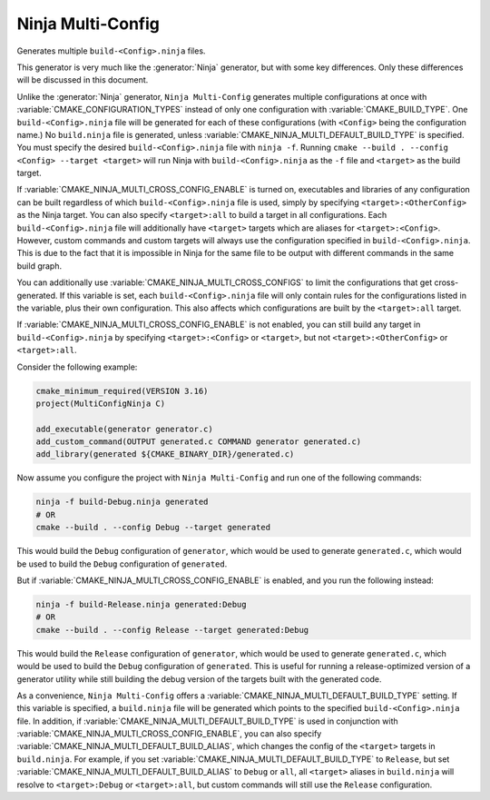 Ninja Multi-Config
------------------

Generates multiple ``build-<Config>.ninja`` files.

This generator is very much like the :generator:`Ninja` generator, but with
some key differences. Only these differences will be discussed in this
document.

Unlike the :generator:`Ninja` generator, ``Ninja Multi-Config`` generates
multiple configurations at once with :variable:`CMAKE_CONFIGURATION_TYPES`
instead of only one configuration with :variable:`CMAKE_BUILD_TYPE`. One
``build-<Config>.ninja`` file will be generated for each of these
configurations (with ``<Config>`` being the configuration name.) No
``build.ninja`` file is generated, unless
:variable:`CMAKE_NINJA_MULTI_DEFAULT_BUILD_TYPE` is specified. You must specify
the desired ``build-<Config>.ninja`` file with ``ninja -f``. Running
``cmake --build . --config <Config> --target <target>`` will run Ninja with
``build-<Config>.ninja`` as the ``-f`` file and ``<target>`` as the build
target.

If :variable:`CMAKE_NINJA_MULTI_CROSS_CONFIG_ENABLE` is turned on, executables
and libraries of any configuration can be built regardless of which
``build-<Config>.ninja`` file is used, simply by specifying
``<target>:<OtherConfig>`` as the Ninja target. You can also specify
``<target>:all`` to build a target in all configurations. Each
``build-<Config>.ninja`` file will additionally have ``<target>`` targets which
are aliases for ``<target>:<Config>``. However, custom commands and custom
targets will always use the configuration specified in
``build-<Config>.ninja``. This is due to the fact that it is impossible in
Ninja for the same file to be output with different commands in the same build
graph.

You can additionally use :variable:`CMAKE_NINJA_MULTI_CROSS_CONFIGS` to limit
the configurations that get cross-generated. If this variable is set, each
``build-<Config>.ninja`` file will only contain rules for the configurations
listed in the variable, plus their own configuration. This also affects which
configurations are built by the ``<target>:all`` target.

If :variable:`CMAKE_NINJA_MULTI_CROSS_CONFIG_ENABLE` is not enabled, you can
still build any target in ``build-<Config>.ninja`` by specifying
``<target>:<Config>`` or ``<target>``, but not ``<target>:<OtherConfig>`` or
``<target>:all``.

Consider the following example:

.. code-block:: cmake

  cmake_minimum_required(VERSION 3.16)
  project(MultiConfigNinja C)

  add_executable(generator generator.c)
  add_custom_command(OUTPUT generated.c COMMAND generator generated.c)
  add_library(generated ${CMAKE_BINARY_DIR}/generated.c)

Now assume you configure the project with ``Ninja Multi-Config`` and run one of
the following commands:

.. code-block:: shell

  ninja -f build-Debug.ninja generated
  # OR
  cmake --build . --config Debug --target generated

This would build the ``Debug`` configuration of ``generator``, which would be
used to generate ``generated.c``, which would be used to build the ``Debug``
configuration of ``generated``.

But if :variable:`CMAKE_NINJA_MULTI_CROSS_CONFIG_ENABLE` is enabled, and you
run the following instead:

.. code-block:: shell

  ninja -f build-Release.ninja generated:Debug
  # OR
  cmake --build . --config Release --target generated:Debug

This would build the ``Release`` configuration of ``generator``, which would be
used to generate ``generated.c``, which would be used to build the ``Debug``
configuration of ``generated``. This is useful for running a release-optimized
version of a generator utility while still building the debug version of the
targets built with the generated code.

As a convenience, ``Ninja Multi-Config`` offers a
:variable:`CMAKE_NINJA_MULTI_DEFAULT_BUILD_TYPE` setting. If this variable is
specified, a ``build.ninja`` file will be generated which points to the
specified ``build-<Config>.ninja`` file. In addition, if
:variable:`CMAKE_NINJA_MULTI_DEFAULT_BUILD_TYPE` is used in conjunction with
:variable:`CMAKE_NINJA_MULTI_CROSS_CONFIG_ENABLE`, you can also specify
:variable:`CMAKE_NINJA_MULTI_DEFAULT_BUILD_ALIAS`, which changes the config
of the ``<target>`` targets in ``build.ninja``. For example, if you set
:variable:`CMAKE_NINJA_MULTI_DEFAULT_BUILD_TYPE` to ``Release``, but set
:variable:`CMAKE_NINJA_MULTI_DEFAULT_BUILD_ALIAS` to ``Debug`` or ``all``,
all ``<target>`` aliases in ``build.ninja`` will resolve to ``<target>:Debug``
or ``<target>:all``, but custom commands will still use the ``Release``
configuration.
